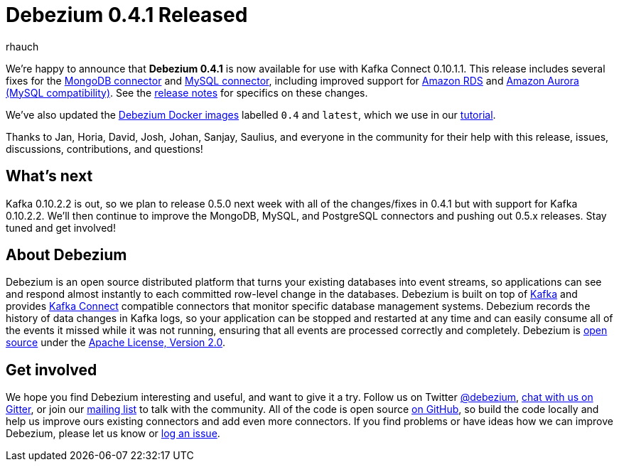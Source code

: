 = Debezium 0.4.1 Released
rhauch
:awestruct-tags: [ releases, mysql, mongodb, rds, docker ]
:awestruct-layout: blog-post

We're happy to announce that **Debezium 0.4.1** is now available for use with Kafka Connect 0.10.1.1. This release includes several fixes for the link:/docs/connectors/mongodb[MongoDB connector] and link:/docs/connectors/mysql[MySQL connector], including improved support for https://aws.amazon.com/rds/mysql/[Amazon RDS] and https://aws.amazon.com/rds/aurora/[Amazon Aurora (MySQL compatibility)]. See the link:/docs/releases[release notes] for specifics on these changes. 

We've also updated the https://hub.docker.com/r/debezium/[Debezium Docker images] labelled `0.4` and `latest`, which we use in our link:/docs/tutorial[tutorial].

Thanks to Jan, Horia, David, Josh, Johan, Sanjay, Saulius, and everyone in the community for their help with this release, issues, discussions, contributions, and questions!

== What's next

Kafka 0.10.2.2 is out, so we plan to release 0.5.0 next week with all of the changes/fixes in 0.4.1 but with support for Kafka 0.10.2.2. We'll then continue to improve the MongoDB, MySQL, and PostgreSQL connectors and pushing out 0.5.x releases. Stay tuned and get involved!

== About Debezium

Debezium is an open source distributed platform that turns your existing databases into event streams, so applications can see and respond almost instantly to each committed row-level change in the databases. Debezium is built on top of http://kafka.apache.org/[Kafka] and provides http://kafka.apache.org/documentation.html#connect[Kafka Connect] compatible connectors that monitor specific database management systems. Debezium records the history of data changes in Kafka logs, so your application can be stopped and restarted at any time and can easily consume all of the events it missed while it was not running, ensuring that all events are processed correctly and completely. Debezium is link:/license[open source] under the http://www.apache.org/licenses/LICENSE-2.0.html[Apache License, Version 2.0].

== Get involved

We hope you find Debezium interesting and useful, and want to give it a try. Follow us on Twitter https://twitter.com/debezium[@debezium], https://gitter.im/debezium/user[chat with us on Gitter], or join our https://groups.google.com/forum/#!forum/debezium[mailing list] to talk with the community. All of the code is open source https://github.com/debezium/[on GitHub], so build the code locally and help us improve ours existing connectors and add even more connectors. If you find problems or have ideas how we can improve Debezium, please let us know or https://issues.jboss.org/projects/DBZ/issues/[log an issue].
